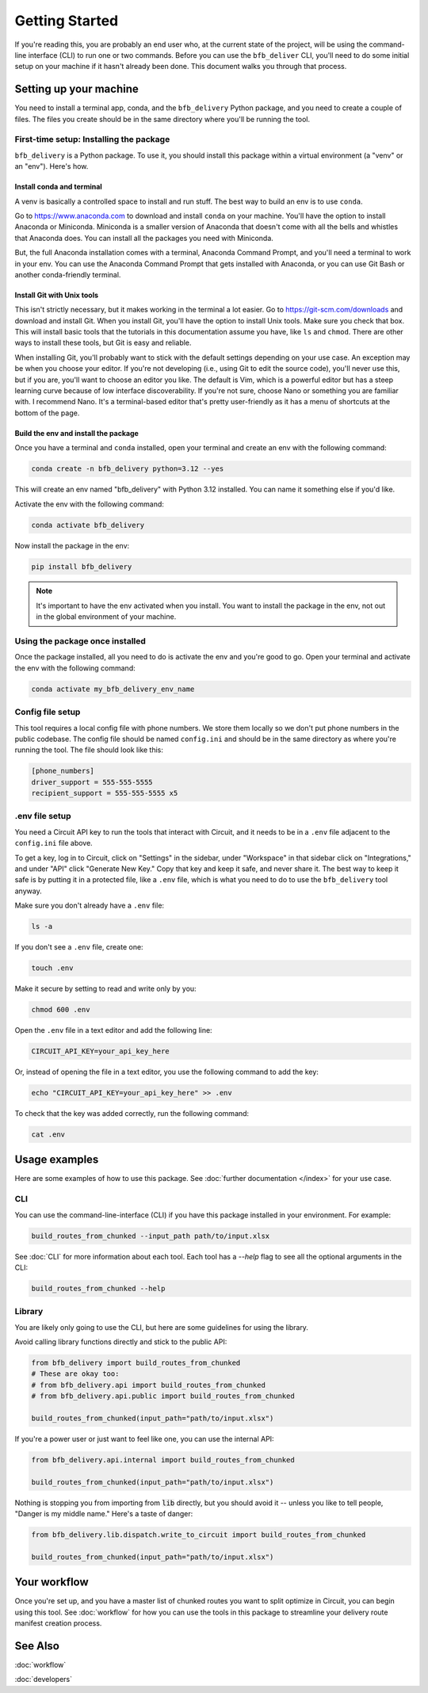 ===============
Getting Started
===============

If you're reading this, you are probably an end user who, at the current state of the project, will be using the command-line interface (CLI) to run one or two commands. Before you can use the ``bfb_deliver`` CLI, you'll need to do some initial setup on your machine if it hasn't already been done. This document walks you through that process.

Setting up your machine
-----------------------

You need to install a terminal app, conda, and the ``bfb_delivery`` Python package, and you need to create a couple of files. The files you create should be in the same directory where you'll be running the tool.

First-time setup: Installing the package
~~~~~~~~~~~~~~~~~~~~~~~~~~~~~~~~~~~~~~~~

``bfb_delivery`` is a Python package. To use it, you should install this package within a virtual environment (a "venv" or an "env"). Here's how.

Install conda and terminal
##########################

A venv is basically a controlled space to install and run stuff. The best way to build an env is to use ``conda``.

Go to https://www.anaconda.com to download and install ``conda`` on your machine. You'll have the option to install Anaconda or Miniconda. Miniconda is a smaller version of Anaconda that doesn't come with all the bells and whistles that Anaconda does. You can install all the packages you need with Miniconda.

But, the full Anaconda installation comes with a terminal, Anaconda Command Prompt, and you'll need a terminal to work in your env. You can use the Anaconda Command Prompt that gets installed with Anaconda, or you can use Git Bash or another conda-friendly terminal.

Install Git with Unix tools
###########################

This isn't strictly necessary, but it makes working in the terminal a lot easier. Go to https://git-scm.com/downloads and download and install Git. When you install Git, you'll have the option to install Unix tools. Make sure you check that box. This will install basic tools that the tutorials in this documentation assume you have, like ``ls`` and ``chmod``. There are other ways to install these tools, but Git is easy and reliable.

When installing Git, you'll probably want to stick with the default settings depending on your use case. An exception may be when you choose your editor. If you're not developing (i.e., using Git to edit the source code), you'll never use this, but if you are, you'll want to choose an editor you like. The default is Vim, which is a powerful editor but has a steep learning curve because of low interface discoverability. If you're not sure, choose Nano or something you are familiar with. I recommend Nano. It's a terminal-based editor that's pretty user-friendly as it has a menu of shortcuts at the bottom of the page.

Build the env and install the package
#####################################

Once you have a terminal and ``conda`` installed, open your terminal and create an env with the following command:

.. code:: bash

    conda create -n bfb_delivery python=3.12 --yes

This will create an env named "bfb_delivery" with Python 3.12 installed. You can name it something else if you'd like.

Activate the env with the following command:

.. code:: bash

    conda activate bfb_delivery

Now install the package in the env:

.. code:: bash

    pip install bfb_delivery

.. note::

    It's important to have the env activated when you install. You want to install the package in the env, not out in the global environment of your machine.

Using the package once installed
~~~~~~~~~~~~~~~~~~~~~~~~~~~~~~~~

Once the package installed, all you need to do is activate the env and you're good to go. Open your terminal and activate the env with the following command:

.. code:: bash

    conda activate my_bfb_delivery_env_name


Config file setup
~~~~~~~~~~~~~~~~~

This tool requires a local config file with phone numbers. We store them locally so we don't put phone numbers in the public codebase. The config file should be named ``config.ini`` and should be in the same directory as where you're running the tool. The file should look like this:

.. code:: ini

    [phone_numbers]
    driver_support = 555-555-5555
    recipient_support = 555-555-5555 x5

.env file setup
~~~~~~~~~~~~~~~

You need a Circuit API key to run the tools that interact with Circuit, and it needs to be in a ``.env`` file adjacent to the ``config.ini`` file above.

To get a key, log in to Circuit, click on "Settings" in the sidebar, under "Workspace" in that sidebar click on "Integrations," and under "API" click "Generate New Key." Copy that key and keep it safe, and never share it. The best way to keep it safe is by putting it in a protected file, like a ``.env`` file, which is what you need to do to use the ``bfb_delivery`` tool anyway.

Make sure you don't already have a ``.env`` file:

.. code:: bash

    ls -a

If you don't see a ``.env`` file, create one:

.. code:: bash

    touch .env

Make it secure by setting to read and write only by you:

.. code:: bash

    chmod 600 .env

Open the ``.env`` file in a text editor and add the following line:

.. code:: bash

    CIRCUIT_API_KEY=your_api_key_here

Or, instead of opening the file in a text editor, you use the following command to add the key:

.. code:: bash

    echo "CIRCUIT_API_KEY=your_api_key_here" >> .env

To check that the key was added correctly, run the following command:

.. code:: bash

    cat .env

Usage examples
--------------

Here are some examples of how to use this package. See :doc:`further documentation </index>` for your use case.

CLI
~~~

You can use the command-line-interface (CLI) if you have this package installed in your environment. For example:

.. code:: bash

    build_routes_from_chunked --input_path path/to/input.xlsx

See :doc:`CLI` for more information about each tool. Each tool has a `--help` flag to see all the optional arguments in the CLI:

.. code:: bash

    build_routes_from_chunked --help

Library
~~~~~~~

You are likely only going to use the CLI, but here are some guidelines for using the library.

Avoid calling library functions directly and stick to the public API:

.. code:: python

    from bfb_delivery import build_routes_from_chunked
    # These are okay too:
    # from bfb_delivery.api import build_routes_from_chunked
    # from bfb_delivery.api.public import build_routes_from_chunked

    build_routes_from_chunked(input_path="path/to/input.xlsx")

If you're a power user or just want to feel like one, you can use the internal API:

.. code:: python

    from bfb_delivery.api.internal import build_routes_from_chunked

    build_routes_from_chunked(input_path="path/to/input.xlsx")


Nothing is stopping you from importing from :code:`lib` directly, but you should avoid it -- unless you like to tell people, "Danger is my middle name." Here's a taste of danger:

.. code:: python

    from bfb_delivery.lib.dispatch.write_to_circuit import build_routes_from_chunked

    build_routes_from_chunked(input_path="path/to/input.xlsx")

Your workflow
-------------

Once you're set up, and you have a master list of chunked routes you want to split optimize in Circuit, you can begin using this tool. See :doc:`workflow` for how you can use the tools in this package to streamline your delivery route manifest creation process.


See Also
--------

:doc:`workflow`

:doc:`developers`